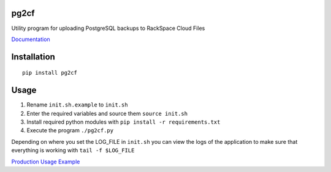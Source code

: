 pg2cf
=====

Utility program for uploading PostgreSQL backups to RackSpace Cloud
Files

`Documentation <http://getstatusy.github.io/pg2cf/>`__

Installation
============

::

    pip install pg2cf

Usage
=====

1. Rename ``init.sh.example`` to ``init.sh``
2. Enter the required variables and source them ``source init.sh``
3. Install required python modules with
   ``pip install -r requirements.txt``
4. Execute the program ``./pg2cf.py``

Depending on where you set the LOG\_FILE in ``init.sh`` you can view the
logs of the application to make sure that everything is working with
``tail -f $LOG_FILE``

`Production Usage
Example <https://blog.statusy.co/easily-send-postgresql-backups-to-rackspace-cloud-files-with-pg2cf/>`__


